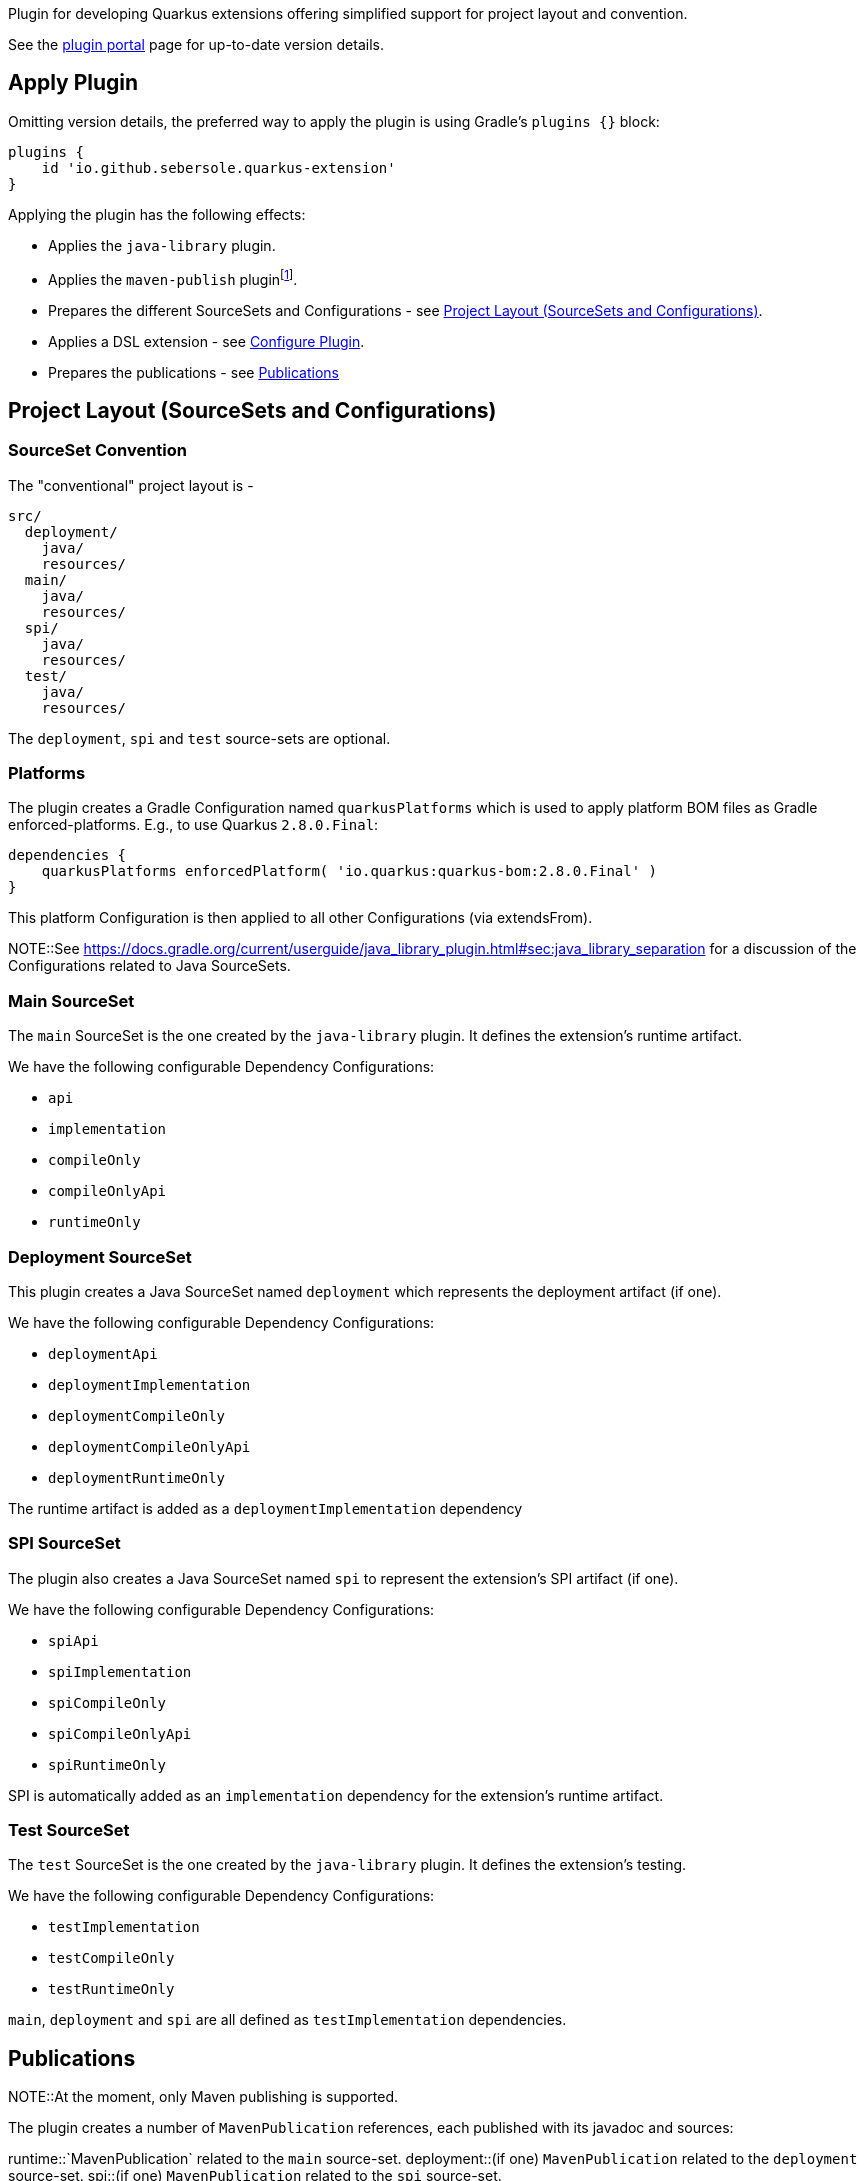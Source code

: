 Plugin for developing Quarkus extensions offering simplified support for project layout and convention.

See the https://plugins.gradle.org/plugin/io.github.sebersole.quarkus-extension[plugin portal] page for up-to-date version details.

== Apply Plugin

Omitting version details, the preferred way to apply the plugin is using Gradle's `plugins {}` block:

[source]
----
plugins {
    id 'io.github.sebersole.quarkus-extension'
}
----

Applying the plugin has the following effects:

* Applies the `java-library` plugin.
* Applies the `maven-publish` pluginfootnote:[At the moment, only Maven publishing is supported].
* Prepares the different SourceSets and Configurations - see <<layout>>.
* Applies a DSL extension - see <<configure>>.
* Prepares the publications - see <<publications>>


[[layout]]
== Project Layout (SourceSets and Configurations)

=== SourceSet Convention

The "conventional" project layout is -

```
src/
  deployment/
    java/
    resources/
  main/
    java/
    resources/
  spi/
    java/
    resources/
  test/
    java/
    resources/
```

The `deployment`, `spi` and `test` source-sets are optional.

=== Platforms

The plugin creates a Gradle Configuration named `quarkusPlatforms` which is used to apply platform BOM files as
Gradle enforced-platforms.  E.g., to use Quarkus `2.8.0.Final`:

[source]
----
dependencies {
    quarkusPlatforms enforcedPlatform( 'io.quarkus:quarkus-bom:2.8.0.Final' )
}
----

This platform Configuration is then applied to all other Configurations (via extendsFrom).

NOTE::See https://docs.gradle.org/current/userguide/java_library_plugin.html#sec:java_library_separation
for a discussion of the Configurations related to Java SourceSets.


=== Main SourceSet

The `main` SourceSet is the one created by the `java-library` plugin.  It defines the extension's
runtime artifact.

We have the following configurable Dependency Configurations:

- `api`
- `implementation`
- `compileOnly`
- `compileOnlyApi`
- `runtimeOnly`


=== Deployment SourceSet

This plugin creates a Java SourceSet named `deployment` which represents the deployment artifact (if one).

We have the following configurable Dependency Configurations:

- `deploymentApi`
- `deploymentImplementation`
- `deploymentCompileOnly`
- `deploymentCompileOnlyApi`
- `deploymentRuntimeOnly`

The runtime artifact is added as a `deploymentImplementation` dependency


=== SPI SourceSet

The plugin also creates a Java SourceSet named `spi` to represent the extension's SPI artifact (if one).

We have the following configurable Dependency Configurations:

- `spiApi`
- `spiImplementation`
- `spiCompileOnly`
- `spiCompileOnlyApi`
- `spiRuntimeOnly`

SPI is automatically added as an `implementation` dependency for the extension's runtime artifact.


=== Test SourceSet

The `test` SourceSet is the one created by the `java-library` plugin.  It defines the extension's testing.

We have the following configurable Dependency Configurations:

- `testImplementation`
- `testCompileOnly`
- `testRuntimeOnly`

`main`, `deployment` and `spi` are all defined as `testImplementation` dependencies.


[[publications]]
== Publications

NOTE::At the moment, only Maven publishing is supported.

The plugin creates a number of `MavenPublication` references, each published with
its javadoc and sources:

runtime::`MavenPublication` related to the `main` source-set.
deployment::(if one) `MavenPublication` related to the `deployment` source-set.
spi::(if one) `MavenPublication` related to the `spi` source-set.

Assuming a project named `confungulator-quarkus`:

runtime::`io.github.sebersole.quarkus:confungulator-quarkus:${version}`
deployment::`io.github.sebersole.quarkus:confungulator-quarkus-deployment:${version}`
spi::`io.github.sebersole.quarkus:confungulator-quarkus-spi:${version}`


Extension builds would need to specify the `MavenRepository` to which the publications
should be published.  E.g.

[source]
----
publishing {
    repositories {
        confungulator(MavenRepository) {
            ...
        }
    }
}
----

See the Gradle `maven-publish` plugin
https://docs.gradle.org/current/userguide/publishing_maven.html[documentation]
for more information.


[[configure]]
== Configure Plugin

The full configuration for the plugin is exposed as a Gradle DSL extension named `quarkusExtension`
of type `io.github.sebersole.quarkus.ExtensionDescriptor`.  This basically exposes configuring the
extension's YAML descriptor.

name:: The extension's name.  Defaults to the Gradle `Project#name`.
description:: The description of the extension.  Defaults to the Gradle `Project#description`.
status:: The status of the extension.  Defaults to "development".
guide:: The URL for the extension's User Guide.  No default.
categories:: The categories this extension should be listed under.  No defaults.
keywords:: Any keywords this extension should be searchable under.  No defaults.

Assuming a project named `confungulator-quarkus`...

=== Basics

.Basic configuration
====
[source]
----
group = 'io.guthub.sebersole.quarkus'
version = '1.0.0'
description = "Extension for integratring Confungulator into Quarkus"

quarkusExtension {
    name = "Confungulator Quarkus Extension"
    status = "stable"
}
----
====

We'd have the 3 publications.  The YAML descriptor generated here would be:

[source,yaml]
----
---
name: "Confungulator Quarkus Extension"
description: "Extension for integrating Confungulator into Quarkus"
group-id: "io.github.sebersole.quarkus"
artifact-id: "confungulator-quarkus"
version: "1.0.0"
metadata:
  status: "stable"
----

=== Categories and Keywords

[source]
----
group = 'io.guthub.sebersole.quarkus'
version = '1.0.0'
description = "Extension for integratring Confungulator into Quarkus"

quarkusExtension {
    name = "Confungulator Quarkus Extension"
    status = "stable"
    category "confungulator"
    keyword "confungulator", "confungulation"
}
----

producing

[source,yaml]
----
---
name: "Confungulator Quarkus Extension"
description: "Extension for integrating Confungulator into Quarkus"
group-id: "io.github.sebersole.quarkus"
artifact-id: "confungulator-quarkus"
version: "1.0.0"
metadata:
  status: "stable"
  categories:
  - "confungulator"
  keywords:
  - "confungulator"
  - "confungulation"
----


